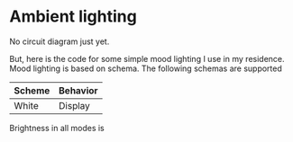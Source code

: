 * Ambient lighting

No circuit diagram just yet.

But, here is the code for some simple mood lighting I use in my residence. Mood
lighting is based on schema. The following schemas are supported

| Scheme | Behavior |
|--------+----------|
| White  | Display  |

Brightness in all modes is 

